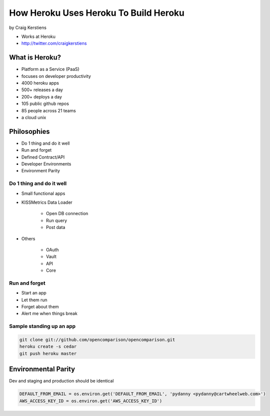 ==========================================
How Heroku Uses Heroku To Build Heroku
==========================================

by Craig Kerstiens

* Works at Heroku
* http://twitter.com/craigkerstiens

What is Heroku?
=================

* Platform as a Service (PaaS)
* focuses on developer productivity
* 4000 heroku apps
* 500+ releases a day
* 200+ deploys a day
* 105 public github repos
* 85 people across 21 teams
* a cloud unix

Philosophies
===============

* Do 1 thing and do it well
* Run and forget
* Defined Contract/API
* Developer Environments
* Environment Parity

Do 1 thing and do it well
~~~~~~~~~~~~~~~~~~~~~~~~~~~~~~~~

* Small functional apps
* KISSMetrics Data Loader

    * Open DB connection
    * Run query
    * Post data

* Others

    * OAuth
    * Vault
    * API
    * Core
    
Run and forget
~~~~~~~~~~~~~~~~

* Start an app
* Let them run
* Forget about them
* Alert me when things break

Sample standing up an app
~~~~~~~~~~~~~~~~~~~~~~~~~~~~~~~~

.. code-block:: bash

    git clone git://github.com/opencomparison/opencomparison.git
    heroku create -s cedar
    git push heroku master

Environmental Parity
=====================

Dev and staging and production should be identical

.. code-block:: python

    DEFAULT_FROM_EMAIL = os.environ.get('DEFAULT_FROM_EMAIL', 'pydanny <pydanny@cartwheelweb.com>')    
    AWS_ACCESS_KEY_ID = os.environ.get('AWS_ACCESS_KEY_ID')
    